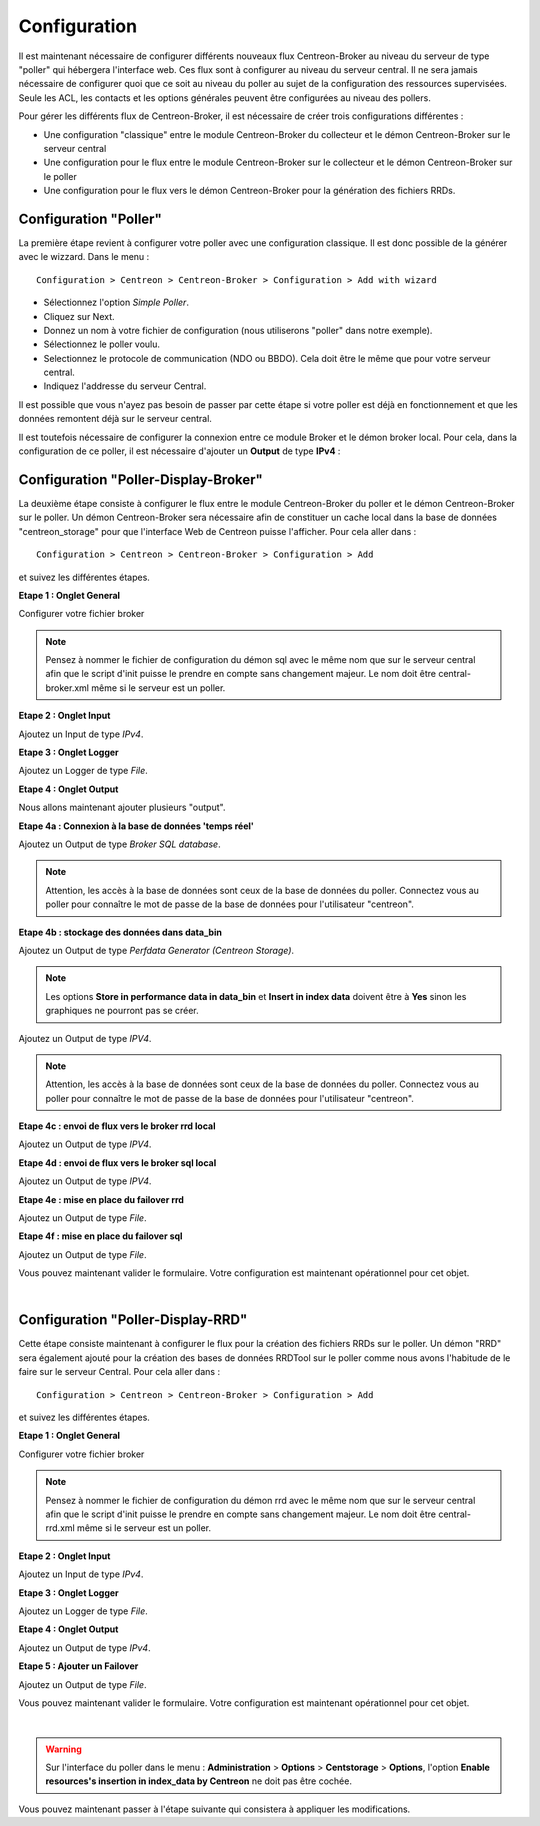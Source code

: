 Configuration
=============

Il est maintenant nécessaire de configurer différents nouveaux flux Centreon-Broker au niveau du serveur de type "poller" qui hébergera l'interface web. Ces flux sont à configurer au niveau du serveur central. Il ne sera jamais nécessaire de configurer quoi que ce soit au niveau du poller au sujet de la configuration des ressources supervisées. Seule les ACL, les contacts et les options générales peuvent être configurées au niveau des pollers.

Pour gérer les différents flux de Centreon-Broker, il est nécessaire de créer trois configurations différentes : 

* Une configuration "classique" entre le module Centreon-Broker du collecteur et le démon Centreon-Broker sur le serveur central
* Une configuration pour le flux entre le module Centreon-Broker sur le collecteur et le démon Centreon-Broker sur le poller
* Une configuration pour le flux vers le démon Centreon-Broker pour la génération des fichiers RRDs.

 
Configuration "Poller"
----------------------

La première étape revient à configurer votre poller avec une configuration classique. Il est donc possible de la générer avec le wizzard. Dans le menu :

::

 Configuration > Centreon > Centreon-Broker > Configuration > Add with wizard

* Sélectionnez l'option *Simple Poller*.
* Cliquez sur Next.
* Donnez un nom à votre fichier de configuration (nous utiliserons "poller" dans notre exemple).
* Sélectionnez le poller voulu.
* Selectionnez le protocole  de communication (NDO ou BBDO). Cela doit être le même que pour votre serveur central.
* Indiquez l'addresse du serveur Central.

Il est possible que vous n'ayez pas besoin de passer par cette étape si votre poller est déjà en fonctionnement et que les données remontent déjà sur le serveur central.

Il est toutefois nécessaire de configurer la connexion entre ce module Broker et le démon broker local. 
Pour cela, dans la configuration de ce poller, il est nécessaire d'ajouter un **Output** de type **IPv4** :

.. image:: images/poller-output.png
   :align: center
   :width: 800 px

Configuration "Poller-Display-Broker"
-------------------------------------

La deuxième étape consiste à configurer le flux entre le module Centreon-Broker du poller et le démon Centreon-Broker sur le poller. Un démon Centreon-Broker sera nécessaire afin de constituer un cache local dans la base de données "centreon_storage" pour que l'interface Web de Centreon puisse l'afficher. Pour cela aller dans : 

::

 Configuration > Centreon > Centreon-Broker > Configuration > Add

et suivez les différentes étapes.

**Etape 1 : Onglet General**

.. image:: images/General-1.png
   :align: center
   :width: 800 px

Configurer votre fichier broker

.. note::
  Pensez à nommer le fichier de configuration du démon sql avec le même nom que sur le serveur central afin que le script d'init puisse le prendre en compte sans changement majeur. Le nom doit être central-broker.xml même si le serveur est un poller.


**Etape 2 : Onglet Input**

.. image:: images/Input-1.png
   :align: center
   :width: 800 px

Ajoutez un Input de type *IPv4*.

**Etape 3 : Onglet Logger**

.. image:: images/Logger-1.png
   :align: center
   :width: 800 px

Ajoutez un Logger de type *File*.

**Etape 4 : Onglet Output**

Nous allons maintenant ajouter plusieurs "output".

**Etape 4a : Connexion à la base de données 'temps réel'**

.. image:: images/Output-1-1.png
   :align: center
   :width: 800 px

Ajoutez un Output de type *Broker SQL database*.

.. note::
  Attention, les accès à la base de données sont ceux de la base de données du poller. Connectez vous au poller pour connaître le mot de passe de la base de données pour l'utilisateur "centreon".

**Etape 4b : stockage des données dans data_bin**

Ajoutez un Output de type *Perfdata Generator (Centreon Storage)*.

.. image:: images/Output-1-2.png
   :align: center
   :width: 800 px

.. note::
   Les options **Store in performance data in data_bin** et **Insert in index data** doivent être à **Yes** sinon les graphiques ne pourront pas se créer.


Ajoutez un Output de type *IPV4*.

.. note::
  Attention, les accès à la base de données sont ceux de la base de données du poller. Connectez vous au poller pour connaître le mot de passe de la base de données pour l'utilisateur "centreon".


**Etape 4c : envoi de flux vers le broker rrd local**

.. image:: images/Output-1-3.png
   :align: center
   :width: 800 px

Ajoutez un Output de type *IPV4*.


**Etape 4d : envoi de flux vers le broker sql local**

.. image:: images/Output-1-4.png
   :align: center
   :width: 800 px

Ajoutez un Output de type *IPV4*.

**Etape 4e : mise en place du failover rrd**

.. image:: images/Output-1-5.png
   :align: center
   :width: 800 px

Ajoutez un Output de type *File*.

**Etape 4f : mise en place du failover sql**

.. image:: images/Output-1-6.png
   :align: center
   :width: 800 px

Ajoutez un Output de type *File*.

Vous pouvez maintenant valider le formulaire. Votre configuration est maintenant opérationnel pour cet objet.

|

Configuration "Poller-Display-RRD"
----------------------------------

Cette étape consiste maintenant à configurer le flux pour la création des fichiers RRDs sur le poller. Un démon "RRD" sera également ajouté pour la création des bases de données RRDTool sur le poller comme nous avons l'habitude de le faire sur le serveur Central. Pour cela aller dans : 

::

 Configuration > Centreon > Centreon-Broker > Configuration > Add

et suivez les différentes étapes.

**Etape 1 : Onglet General**

.. image:: images/General-2.png
   :align: center
   :width: 800 px

Configurer votre fichier broker

.. note::
  Pensez à nommer le fichier de configuration du démon rrd avec le même nom que sur le serveur central afin que le script d'init puisse le prendre en compte sans changement majeur. Le nom doit être central-rrd.xml même si le serveur est un poller.

**Etape 2 : Onglet Input**

.. image:: images/Input-2.png
   :align: center
   :width: 800 px

Ajoutez un Input de type *IPv4*.

**Etape 3 : Onglet Logger**

.. image:: images/Logger-2.png
   :align: center
   :width: 800 px

Ajoutez un Logger de type *File*.

**Etape 4 : Onglet Output**

.. image:: images/Output-2-1.png
   :align: center
   :width: 800 px

Ajoutez un Output de type *IPv4*.

**Etape 5 : Ajouter un Failover**

.. image:: images/Output-2-2.png
   :align: center
   :width: 800 px

Ajoutez un Output de type *File*.

Vous pouvez maintenant valider le formulaire. Votre configuration est maintenant opérationnel pour cet objet.

|

.. warning::
   Sur l'interface du poller dans le menu : **Administration** > **Options** > **Centstorage** > **Options**, l'option **Enable resources's insertion in index_data by Centreon** ne doit pas être cochée.

Vous pouvez maintenant passer à l'étape suivante qui consistera à appliquer les modifications.
